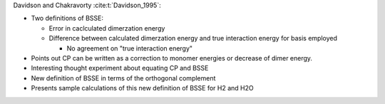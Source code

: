 Davidson and Chakravorty :cite:t:`Davidson_1995`:

- Two definitions of BSSE:

  - Error in caclculated dimerzation energy
  - Difference between calculated dimerzation energy and true interaction energy
    for basis employed

    - No agreement on "true interaction energy"

- Points out CP can be written as a correction to monomer energies or decrease
  of dimer energy.
- Interesting thought experiment about equating CP and BSSE
- New definition of BSSE in terms of the orthogonal complement
- Presents sample calculations of this new definition of BSSE for H2 and H2O  
